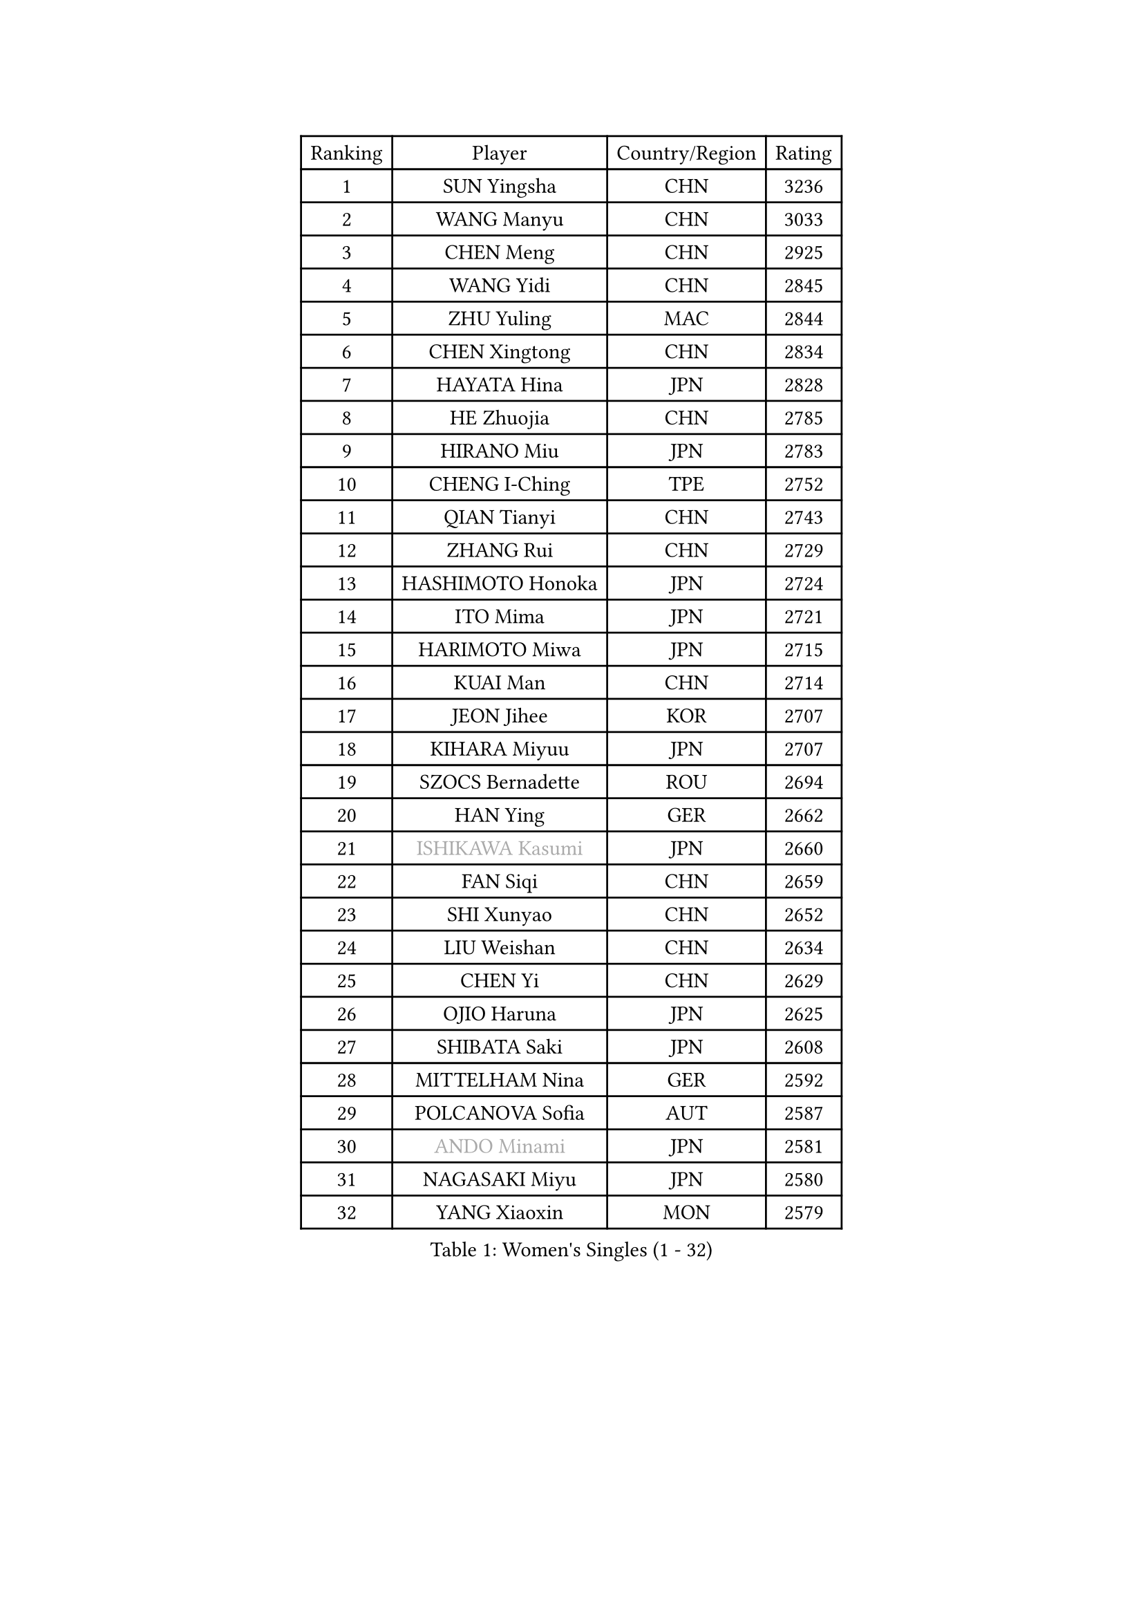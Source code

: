 
#set text(font: ("Courier New", "NSimSun"))
#figure(
  caption: "Women's Singles (1 - 32)",
    table(
      columns: 4,
      [Ranking], [Player], [Country/Region], [Rating],
      [1], [SUN Yingsha], [CHN], [3236],
      [2], [WANG Manyu], [CHN], [3033],
      [3], [CHEN Meng], [CHN], [2925],
      [4], [WANG Yidi], [CHN], [2845],
      [5], [ZHU Yuling], [MAC], [2844],
      [6], [CHEN Xingtong], [CHN], [2834],
      [7], [HAYATA Hina], [JPN], [2828],
      [8], [HE Zhuojia], [CHN], [2785],
      [9], [HIRANO Miu], [JPN], [2783],
      [10], [CHENG I-Ching], [TPE], [2752],
      [11], [QIAN Tianyi], [CHN], [2743],
      [12], [ZHANG Rui], [CHN], [2729],
      [13], [HASHIMOTO Honoka], [JPN], [2724],
      [14], [ITO Mima], [JPN], [2721],
      [15], [HARIMOTO Miwa], [JPN], [2715],
      [16], [KUAI Man], [CHN], [2714],
      [17], [JEON Jihee], [KOR], [2707],
      [18], [KIHARA Miyuu], [JPN], [2707],
      [19], [SZOCS Bernadette], [ROU], [2694],
      [20], [HAN Ying], [GER], [2662],
      [21], [#text(gray, "ISHIKAWA Kasumi")], [JPN], [2660],
      [22], [FAN Siqi], [CHN], [2659],
      [23], [SHI Xunyao], [CHN], [2652],
      [24], [LIU Weishan], [CHN], [2634],
      [25], [CHEN Yi], [CHN], [2629],
      [26], [OJIO Haruna], [JPN], [2625],
      [27], [SHIBATA Saki], [JPN], [2608],
      [28], [MITTELHAM Nina], [GER], [2592],
      [29], [POLCANOVA Sofia], [AUT], [2587],
      [30], [#text(gray, "ANDO Minami")], [JPN], [2581],
      [31], [NAGASAKI Miyu], [JPN], [2580],
      [32], [YANG Xiaoxin], [MON], [2579],
    )
  )#pagebreak()

#set text(font: ("Courier New", "NSimSun"))
#figure(
  caption: "Women's Singles (33 - 64)",
    table(
      columns: 4,
      [Ranking], [Player], [Country/Region], [Rating],
      [33], [JOO Cheonhui], [KOR], [2558],
      [34], [SHIN Yubin], [KOR], [2550],
      [35], [DIAZ Adriana], [PUR], [2539],
      [36], [MORI Sakura], [JPN], [2534],
      [37], [SATO Hitomi], [JPN], [2533],
      [38], [SUH Hyo Won], [KOR], [2526],
      [39], [#text(gray, "WU Yangchen")], [CHN], [2494],
      [40], [PYON Song Gyong], [PRK], [2492],
      [41], [PAVADE Prithika], [FRA], [2489],
      [42], [DOO Hoi Kem], [HKG], [2486],
      [43], [#text(gray, "GUO Yuhan")], [CHN], [2471],
      [44], [ODO Satsuki], [JPN], [2461],
      [45], [QIN Yuxuan], [CHN], [2458],
      [46], [BATRA Manika], [IND], [2458],
      [47], [LI Yake], [CHN], [2457],
      [48], [XU Yi], [CHN], [2451],
      [49], [YANG Yiyun], [CHN], [2451],
      [50], [YUAN Jia Nan], [FRA], [2447],
      [51], [LEE Zion], [KOR], [2440],
      [52], [TAKAHASHI Bruna], [BRA], [2438],
      [53], [ZHANG Lily], [USA], [2438],
      [54], [WANG Xiaotong], [CHN], [2433],
      [55], [PARANANG Orawan], [THA], [2431],
      [56], [HAN Feier], [CHN], [2428],
      [57], [KAUFMANN Annett], [GER], [2428],
      [58], [AKULA Sreeja], [IND], [2422],
      [59], [DIACONU Adina], [ROU], [2419],
      [60], [LEE Eunhye], [KOR], [2416],
      [61], [NI Xia Lian], [LUX], [2414],
      [62], [LI Chunli], [NZL], [2411],
      [63], [SAMARA Elizabeta], [ROU], [2406],
      [64], [DRAGOMAN Andreea], [ROU], [2406],
    )
  )#pagebreak()

#set text(font: ("Courier New", "NSimSun"))
#figure(
  caption: "Women's Singles (65 - 96)",
    table(
      columns: 4,
      [Ranking], [Player], [Country/Region], [Rating],
      [65], [ZENG Jian], [SGP], [2406],
      [66], [EERLAND Britt], [NED], [2400],
      [67], [XIAO Maria], [ESP], [2396],
      [68], [#text(gray, "QI Fei")], [CHN], [2396],
      [69], [KIM Nayeong], [KOR], [2394],
      [70], [PESOTSKA Margaryta], [UKR], [2386],
      [71], [LEE Ho Ching], [HKG], [2384],
      [72], [MESHREF Dina], [EGY], [2384],
      [73], [YANG Ha Eun], [KOR], [2383],
      [74], [FAN Shuhan], [CHN], [2379],
      [75], [AKAE Kaho], [JPN], [2378],
      [76], [SHAN Xiaona], [GER], [2365],
      [77], [KALLBERG Christina], [SWE], [2365],
      [78], [YU Fu], [POR], [2365],
      [79], [SASAO Asuka], [JPN], [2360],
      [80], [CHIEN Tung-Chuan], [TPE], [2356],
      [81], [ZHU Sibing], [CHN], [2348],
      [82], [RAKOVAC Lea], [CRO], [2347],
      [83], [CHOI Hyojoo], [KOR], [2342],
      [84], [GODA Hana], [EGY], [2339],
      [85], [BAJOR Natalia], [POL], [2337],
      [86], [KIM Hayeong], [KOR], [2336],
      [87], [LI Yu-Jhun], [TPE], [2333],
      [88], [PARK Joohyun], [KOR], [2326],
      [89], [KIM Kum Yong], [PRK], [2323],
      [90], [NG Wing Lam], [HKG], [2321],
      [91], [LIU Yangzi], [AUS], [2320],
      [92], [ZHU Chengzhu], [HKG], [2319],
      [93], [#text(gray, "KIM Byeolnim")], [KOR], [2316],
      [94], [ZHANG Xiangyu], [CHN], [2312],
      [95], [WINTER Sabine], [GER], [2312],
      [96], [LIU Hsing-Yin], [TPE], [2310],
    )
  )#pagebreak()

#set text(font: ("Courier New", "NSimSun"))
#figure(
  caption: "Women's Singles (97 - 128)",
    table(
      columns: 4,
      [Ranking], [Player], [Country/Region], [Rating],
      [97], [MATELOVA Hana], [CZE], [2309],
      [98], [WANG Amy], [USA], [2303],
      [99], [ZHANG Mo], [CAN], [2299],
      [100], [ARAPOVIC Hana], [CRO], [2299],
      [101], [LUTZ Charlotte], [FRA], [2294],
      [102], [#text(gray, "NOMURA Moe")], [JPN], [2292],
      [103], [WAN Yuan], [GER], [2288],
      [104], [#text(gray, "CIOBANU Irina")], [ROU], [2285],
      [105], [HUANG Yi-Hua], [TPE], [2283],
      [106], [CHEN Szu-Yu], [TPE], [2279],
      [107], [SOO Wai Yam Minnie], [HKG], [2278],
      [108], [ZONG Geman], [CHN], [2277],
      [109], [WEGRZYN Katarzyna], [POL], [2276],
      [110], [HUANG Yu-Chiao], [TPE], [2273],
      [111], [SURJAN Sabina], [SRB], [2273],
      [112], [SHAO Jieni], [POR], [2272],
      [113], [POTA Georgina], [HUN], [2272],
      [114], [DE NUTTE Sarah], [LUX], [2271],
      [115], [SAWETTABUT Jinnipa], [THA], [2267],
      [116], [CHENG Hsien-Tzu], [TPE], [2266],
      [117], [MALOBABIC Ivana], [CRO], [2265],
      [118], [SAWETTABUT Suthasini], [THA], [2264],
      [119], [MADARASZ Dora], [HUN], [2263],
      [120], [MUKHERJEE Ayhika], [IND], [2262],
      [121], [MUKHERJEE Sutirtha], [IND], [2257],
      [122], [YOKOI Sakura], [JPN], [2256],
      [123], [#text(gray, "YANG Huijing")], [CHN], [2249],
      [124], [IDESAWA Kyoka], [JPN], [2248],
      [125], [#text(gray, "WANG Tianyi")], [CHN], [2248],
      [126], [MORET Rachel], [SUI], [2246],
      [127], [KAMATH Archana Girish], [IND], [2245],
      [128], [RYU Hanna], [KOR], [2233],
    )
  )
